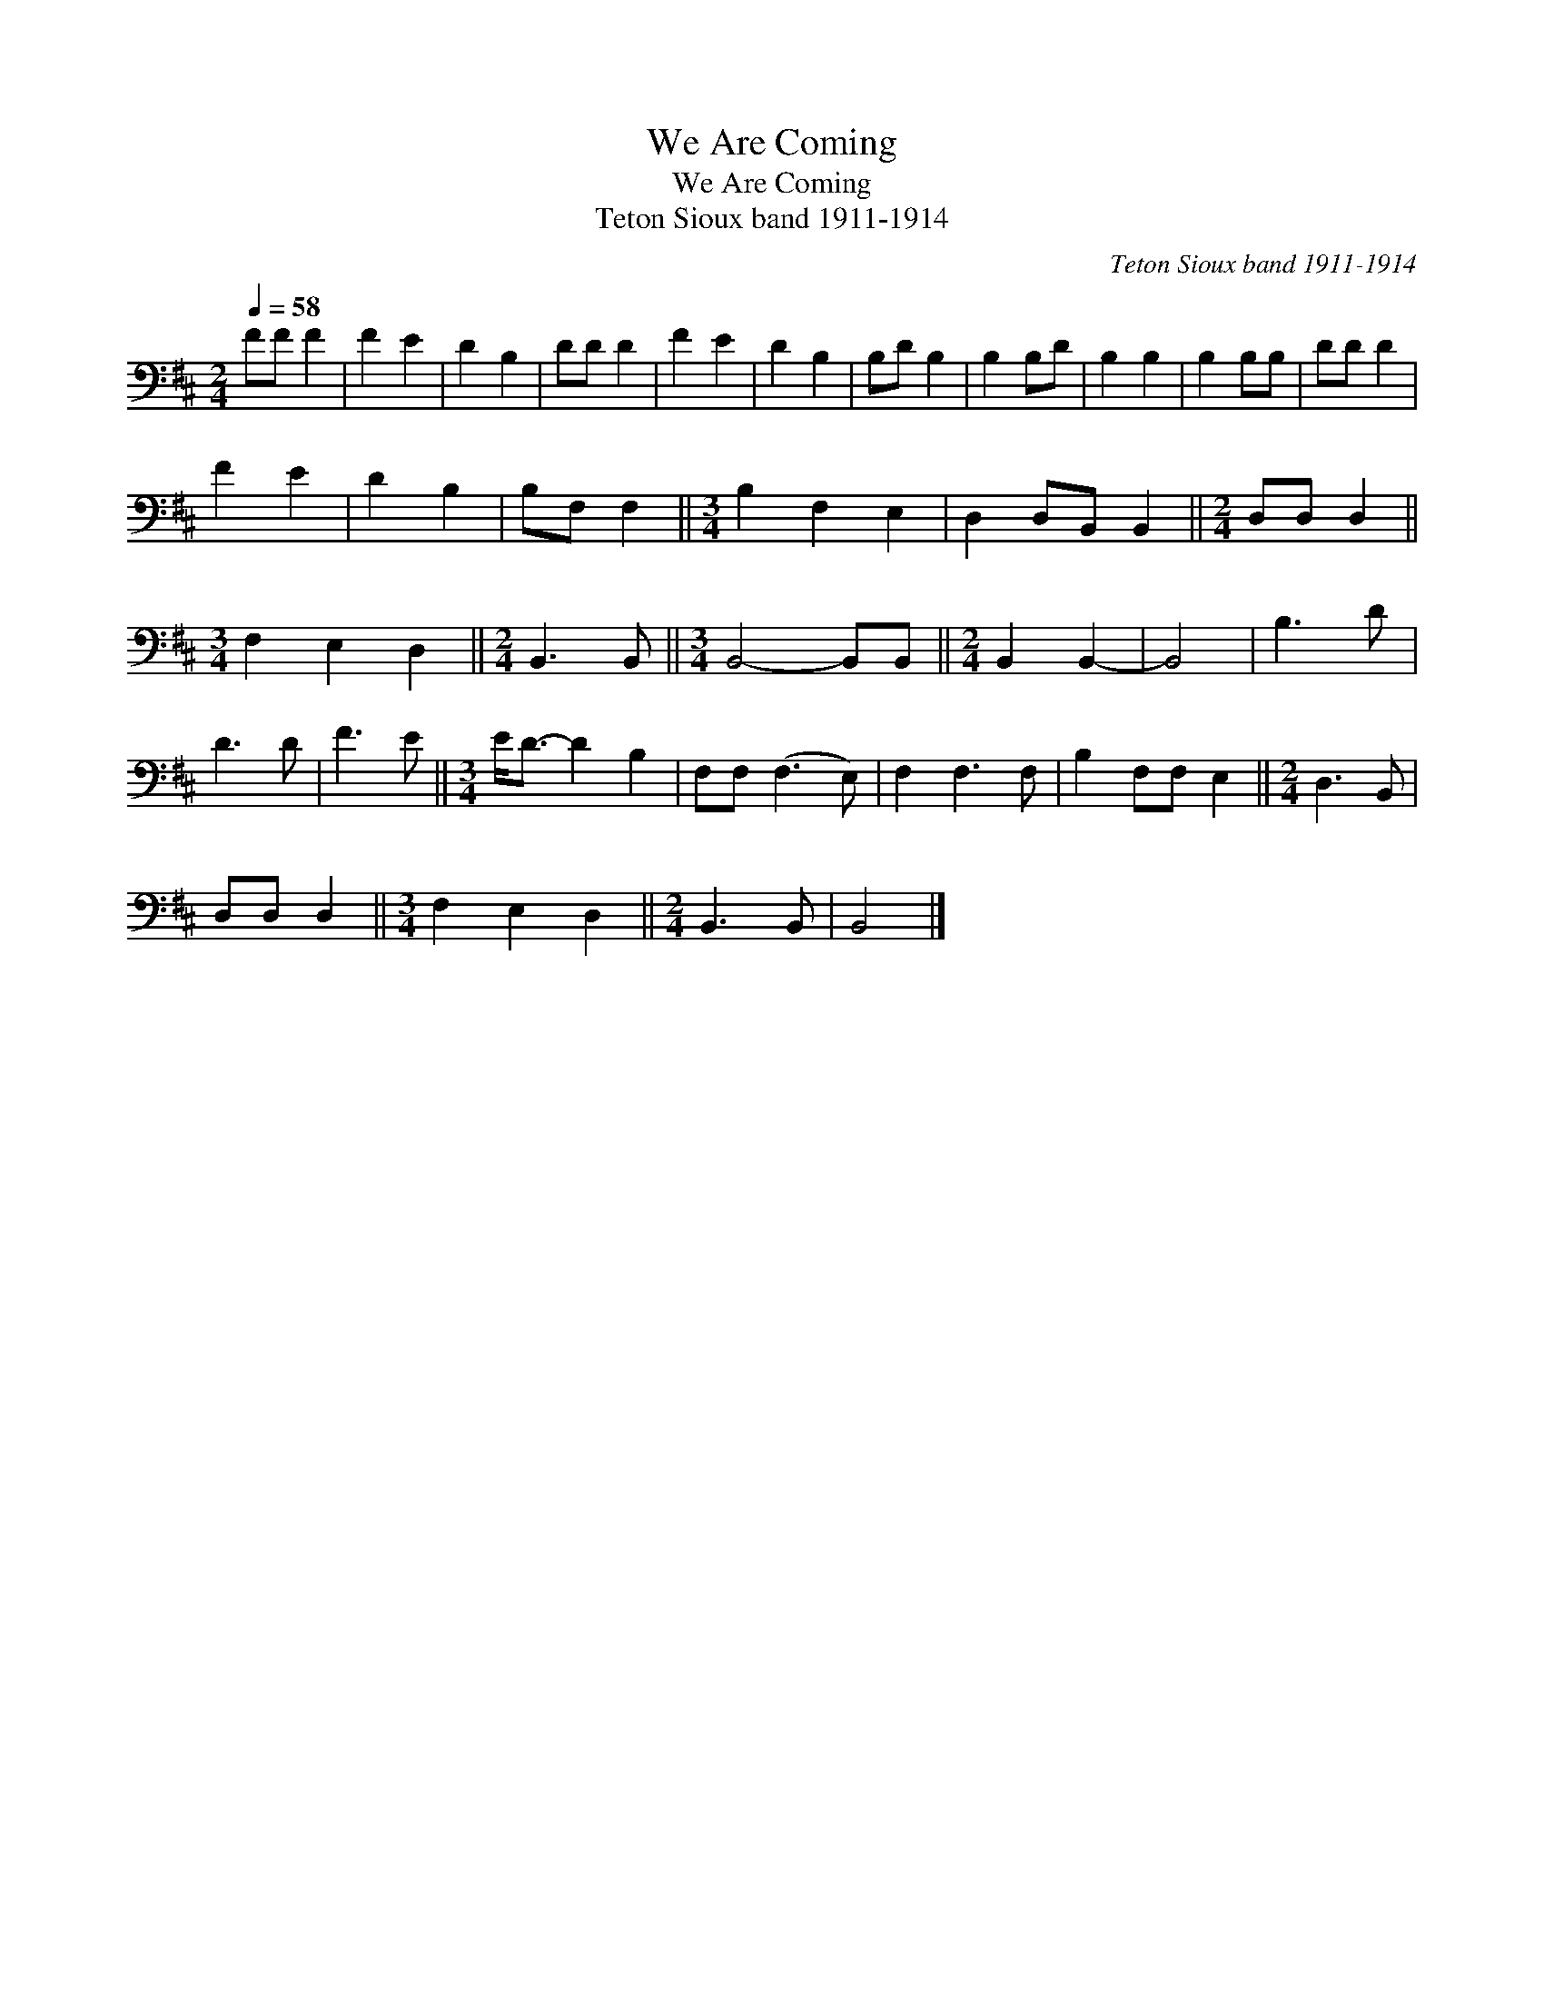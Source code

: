 X:1
T:We Are Coming
T:We Are Coming
T:Teton Sioux band 1911-1914
C:Teton Sioux band 1911-1914
L:1/8
Q:1/4=58
M:2/4
K:D
V:1 bass 
V:1
 FF F2 | F2 E2 | D2 B,2 | DD D2 | F2 E2 | D2 B,2 | B,D B,2 | B,2 B,D | B,2 B,2 | B,2 B,B, | DD D2 | %11
 F2 E2 | D2 B,2 | B,F, F,2 ||[M:3/4] B,2 F,2 E,2 | D,2 D,B,, B,,2 ||[M:2/4] D,D, D,2 || %17
[M:3/4] F,2 E,2 D,2 ||[M:2/4] B,,3 B,, ||[M:3/4] B,,4- B,,B,, ||[M:2/4] B,,2 B,,2- | B,,4 | B,3 D | %23
 D3 D | F3 E ||[M:3/4] E<D- D2 B,2 | F,F, (F,3 E,) | F,2 F,3 F, | B,2 F,F, E,2 ||[M:2/4] D,3 B,, | %30
 D,D, D,2 ||[M:3/4] F,2 E,2 D,2 ||[M:2/4] B,,3 B,, | B,,4 |] %34

